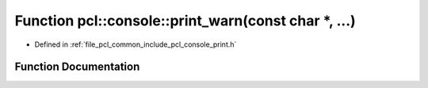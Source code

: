 .. _exhale_function_print_8h_1a74aa546548626ea21679100ec7fbabbc:

Function pcl::console::print_warn(const char \*, ...)
=====================================================

- Defined in :ref:`file_pcl_common_include_pcl_console_print.h`


Function Documentation
----------------------


.. doxygenfunction:: pcl::console::print_warn(const char *, ...)
